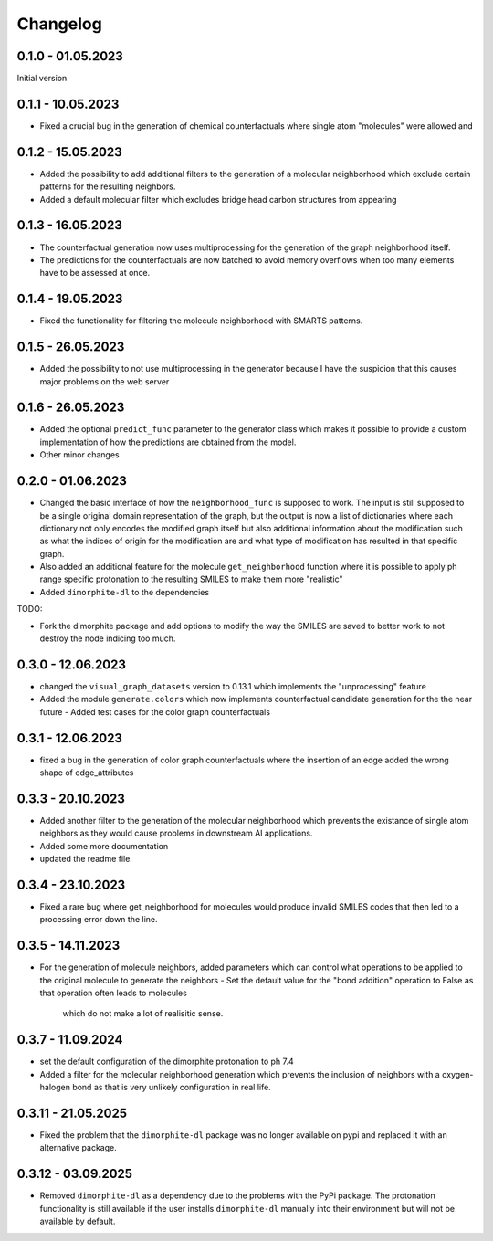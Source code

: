 Changelog
=========

0.1.0 - 01.05.2023
------------------

Initial version


0.1.1 - 10.05.2023
------------------

- Fixed a crucial bug in the generation of chemical counterfactuals where single atom "molecules" were
  allowed and

0.1.2 - 15.05.2023
------------------

- Added the possibility to add additional filters to the generation of a molecular neighborhood which
  exclude certain patterns for the resulting neighbors.
- Added a default molecular filter which excludes bridge head carbon structures from appearing

0.1.3 - 16.05.2023
------------------

- The counterfactual generation now uses multiprocessing for the generation of the graph neighborhood
  itself.
- The predictions for the counterfactuals are now batched to avoid memory overflows when too many
  elements have to be assessed at once.

0.1.4 - 19.05.2023
------------------

- Fixed the functionality for filtering the molecule neighborhood with SMARTS patterns.

0.1.5 - 26.05.2023
------------------

- Added the possibility to not use multiprocessing in the generator because I have the suspicion that
  this causes major problems on the web server

0.1.6 - 26.05.2023
------------------

- Added the optional ``predict_func`` parameter to the generator class which makes it possible to provide
  a custom implementation of how the predictions are obtained from the model.
- Other minor changes

0.2.0 - 01.06.2023
------------------

- Changed the basic interface of how the ``neighborhood_func`` is supposed to work. The input is still
  supposed to be a single original domain representation of the graph, but the output is now a list of
  dictionaries where each dictionary not only encodes the modified graph itself but also additional
  information about the modification such as what the indices of origin for the modification are and what
  type of modification has resulted in that specific graph.
- Also added an additional feature for the molecule ``get_neighborhood`` function where it is possible to
  apply ph range specific protonation to the resulting SMILES to make them more "realistic"
- Added ``dimorphite-dl`` to the dependencies

TODO:

- Fork the dimorphite package and add options to modify the way the SMILES are saved to better work to
  not destroy the node indicing too much.


0.3.0 - 12.06.2023
------------------

- changed the ``visual_graph_datasets`` version to 0.13.1 which implements the "unprocessing" feature
- Added the module ``generate.colors`` which now implements counterfactual candidate generation for the 
  the near future
  - Added test cases for the color graph counterfactuals

0.3.1 - 12.06.2023
------------------

- fixed a bug in the generation of color graph counterfactuals where the insertion of an edge added the 
  wrong shape of edge_attributes

0.3.3 - 20.10.2023
------------------

- Added another filter to the generation of the molecular neighborhood which prevents the existance of single 
  atom neighbors as they would cause problems in downstream AI applications.
- Added some more documentation
- updated the readme file.

0.3.4 - 23.10.2023
------------------

- Fixed a rare bug where get_neighborhood for molecules would produce invalid SMILES codes that then led to 
  a processing error down the line.

0.3.5 - 14.11.2023
------------------

- For the generation of molecule neighbors, added parameters which can control what operations to be applied 
  to the original molecule to generate the neighbors
  - Set the default value for the "bond addition" operation to False as that operation often leads to molecules 
    which do not make a lot of realisitic sense.

0.3.7 - 11.09.2024
------------------

- set the default configuration of the dimorphite protonation to ph 7.4
- Added a filter for the molecular neighborhood generation which prevents the inclusion of neighbors with a 
  oxygen-halogen bond as that is very unlikely configuration in real life.

0.3.11 - 21.05.2025
-------------------

- Fixed the problem that the ``dimorphite-dl`` package was no longer available on pypi and replaced it 
  with an alternative package.
  
0.3.12 - 03.09.2025
-------------------

- Removed ``dimorphite-dl`` as a dependency due to the problems with the PyPi package. The protonation functionality 
  is still available if the user installs ``dimorphite-dl`` manually into their environment but will not be available by 
  default.